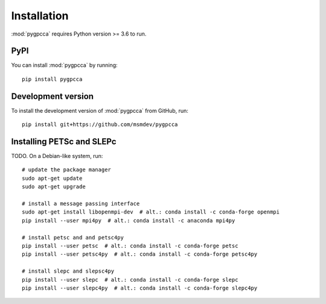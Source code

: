 Installation
============
:mod:`pygpcca` requires Python version >= 3.6 to run.

PyPI
----

You can install :mod:`pygpcca` by running::

    pip install pygpcca

Development version
-------------------
To install the development version of :mod:`pygpcca` from GitHub, run::

    pip install git+https://github.com/msmdev/pygpcca

.. _Installing PETSc and SLEPc:

Installing PETSc and SLEPc
--------------------------

TODO. On a Debian-like system, run::

    # update the package manager
    sudo apt-get update
    sudo apt-get upgrade

    # install a message passing interface
    sudo apt-get install libopenmpi-dev  # alt.: conda install -c conda-forge openmpi
    pip install --user mpi4py  # alt.: conda install -c anaconda mpi4py

    # install petsc and and petsc4py
    pip install --user petsc  # alt.: conda install -c conda-forge petsc
    pip install --user petsc4py  # alt.: conda install -c conda-forge petsc4py

    # install slepc and slepsc4py
    pip install --user slepc  # alt.: conda install -c conda-forge slepc
    pip install --user slepc4py  # alt.: conda install -c conda-forge slepc4py
